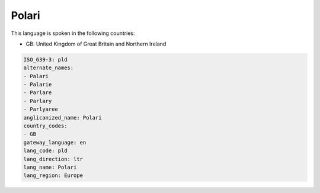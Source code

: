 .. _pld:

Polari
======

This language is spoken in the following countries:

* GB: United Kingdom of Great Britain and Northern Ireland

.. code-block:: yaml

    ISO_639-3: pld
    alternate_names:
    - Palari
    - Palarie
    - Parlare
    - Parlary
    - Parlyaree
    anglicanized_name: Polari
    country_codes:
    - GB
    gateway_language: en
    lang_code: pld
    lang_direction: ltr
    lang_name: Polari
    lang_region: Europe
    
